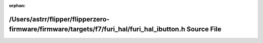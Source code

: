 .. meta::bac6fcf6f1cfab3706aca27fa6f836044e3e8be4f9361129ab5cb2ef078ac79d79d0709387092d7c8209c82ed618970d5765867c9ce0469ea2608d80f988ec32

:orphan:

.. title:: Flipper Zero Firmware: /Users/astrr/flipper/flipperzero-firmware/firmware/targets/f7/furi_hal/furi_hal_ibutton.h Source File

/Users/astrr/flipper/flipperzero-firmware/firmware/targets/f7/furi\_hal/furi\_hal\_ibutton.h Source File
========================================================================================================

.. container:: doxygen-content

   
   .. raw:: html
     :file: furi__hal__ibutton_8h_source.html
